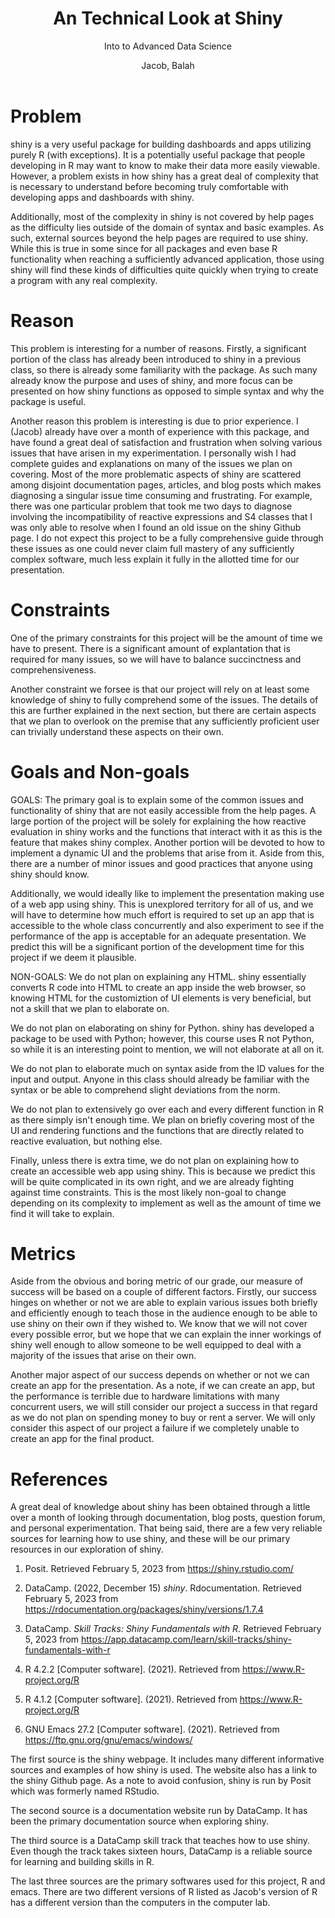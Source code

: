 #+TITLE: An Technical Look at Shiny
#+SUBTITLE: Into to Advanced Data Science
#+AUTHOR: Jacob, Balah

* Problem
shiny is a very useful package for building dashboards and apps
utilizing purely R (with exceptions). It is a potentially useful
package that people developing in R may want to know to make their
data more easily viewable. However, a problem exists in how shiny has a great deal of
complexity that is necessary to understand before becoming truly
comfortable with developing apps and dashboards with shiny.


Additionally, most of the complexity in shiny is not covered by help
pages as the difficulty lies outside of the domain of syntax and basic
examples. As such, external sources beyond the help pages are required
to use shiny. While this is true in some
since for all packages and even base R functionality when reaching a
sufficiently advanced application, those using shiny will find these
kinds of difficulties quite quickly when trying to create a program
with any real complexity.

* Reason
This problem is interesting for a number of reasons. Firstly, a
significant portion of the class has already been introduced to shiny
in a previous class, so there is already some familiarity with the
package. As such many already know the purpose and uses of shiny, and
more focus can be presented on how shiny functions as opposed to
simple syntax and why the package is useful.

Another reason this problem is interesting is due to prior
experience. I (Jacob) already have over a month of experience with
this package, and have found a great deal of satisfaction and
frustration when solving various issues that have arisen in my
experimentation. I personally wish I had complete guides and explanations
on many of the issues we plan on covering. Most of the more
problematic aspects of shiny are scattered among disjoint
documentation pages, articles, and blog posts which makes diagnosing a
singular issue time consuming and frustrating. For example, there was one
particular problem that took me two days to diagnose involving the
incompatibility of reactive expressions and S4 classes that I was only
able to resolve when I found an old issue on the shiny Github
page. I do not expect this project to be a fully comprehensive guide
through these issues as one could never claim full mastery of any
sufficiently complex software, much less explain it fully in the
allotted time for our presentation.

* Constraints

One of the primary constraints for this project will be the amount of
time we have to present. There is a significant amount of explantation
that is required for many issues, so we will have to balance
succinctness and comprehensiveness.

Another constraint we forsee is that our project will rely on at least
some knowledge of shiny to fully comprehend some of the issues. The
details of this are further explained in the next section, but there
are certain aspects that we plan to overlook on the premise that any
sufficiently proficient user can trivially understand these aspects on their own.

* Goals and Non-goals

GOALS:
The primary goal is to explain some of the common issues and
functionality of shiny that are not easily accessible from the help
pages. A large portion of the project will be solely for explaining
the how reactive evaluation in shiny works and the functions that
interact with it as this is the feature that makes shiny
complex. Another portion will be devoted to how to implement a dynamic
UI and the problems that arise from it. Aside from this, there are a number of minor issues and good
practices that anyone using shiny should know.

Additionally, we would ideally like to implement the presentation
making use of a web app using shiny. This is unexplored territory for
all of us, and we will have to determine how much effort is required
to set up an app that is accessible to the whole class concurrently and
also experiment to see if the performance of the app is acceptable for
an adequate presentation. We predict this will be a significant
portion of the development time for this project if we deem it plausible.

NON-GOALS:
We do not plan on explaining any HTML. shiny essentially converts R
code into HTML to create an app inside the web browser, so knowing
HTML for the customiztion of UI elements is very beneficial, but not a
skill that we plan to elaborate on.

We do not plan on elaborating on shiny for Python. shiny has developed
a package to be used with Python; however, this course uses R not
Python, so while it is an interesting point to mention, we will not
elaborate at all on it.

We do not plan to elaborate much on syntax aside from the ID values
for the input and output. Anyone in this class should already be
familiar with the syntax or be able to comprehend slight deviations from
the norm.

We do not plan to extensively go over each and every different
function in R as there simply isn't enough time. We plan on briefly covering
most of the UI and rendering functions and the functions that are
directly related to reactive evaluation, but nothing
else.

Finally, unless there is extra time, we do not plan on explaining how
to create an accessible web app using shiny. This is because we
predict this will be quite complicated in its own right, and we are
already fighting against time constraints. This is the most likely
non-goal to change depending on its complexity to implement as well as
the amount of time we find it will take to explain.

* Metrics

Aside from the obvious and boring metric of our grade, our measure of
success will be based on a couple of different factors. Firstly, our
success hinges on whether or not we are able to explain various issues
both briefly and efficiently enough to teach those in the audience
enough to be able to use shiny on their own if they wished to. We know
that we will not cover every possible error, but we hope that we can
explain the inner workings of shiny well enough to allow someone to be
well equipped to deal with a majority of the issues that arise on
their own.

Another major aspect of our success depends on whether or not we can
create an app for the presentation. As a note, if we can create an app, but the
performance is terrible due to hardware limitations with many
concurrent users, we will still
consider our project a success in that regard as we do not plan on
spending money to buy or rent a server. We will only consider this
aspect of our project a failure if we completely unable to create an
app for the final product.

* References
A great deal of knowledge about shiny has been obtained through a
little over a month of looking through documentation, blog posts,
question forum, and personal experimentation. That being said, there
are a few very reliable sources for learning how to use shiny, and
these will be our primary resources in our exploration of shiny.

1. Posit. Retrieved February 5, 2023 from https://shiny.rstudio.com/

2. DataCamp. (2022, December 15) /shiny/. Rdocumentation. Retrieved
   February 5, 2023 from https://rdocumentation.org/packages/shiny/versions/1.7.4

3. DataCamp. /Skill Tracks: Shiny Fundamentals with R/. Retrieved February 5, 2023 from
   https://app.datacamp.com/learn/skill-tracks/shiny-fundamentals-with-r

4. R 4.2.2 [Computer software]. (2021). Retrieved from
   https://www.R-project.org/R

5. R 4.1.2 [Computer software]. (2021). Retrieved from
   https://www.R-project.org/R

6. GNU Emacs 27.2 [Computer software]. (2021). Retrieved from
   https://ftp.gnu.org/gnu/emacs/windows/
   
   
The first source is the shiny webpage. It includes many different
informative sources and examples of how shiny is used. The website
also has a link to the shiny Github page. As a note to avoid confusion, shiny is run by
Posit which was formerly named RStudio.

The second source is a documentation website run by DataCamp. It has
been the primary documentation source when exploring shiny.

The third source is a DataCamp skill track that teaches how to use
shiny. Even though the track takes sixteen hours, DataCamp is a
reliable source for learning and building skills in R.

The last three sources are the primary softwares used for this
project, R and emacs. There are two different versions of R listed as
Jacob's version of R has a different version than the computers in the
computer lab.
